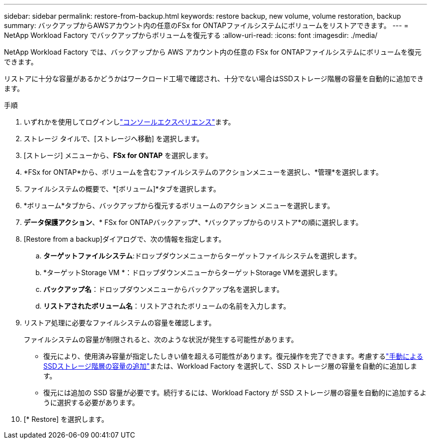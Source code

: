 ---
sidebar: sidebar 
permalink: restore-from-backup.html 
keywords: restore backup, new volume, volume restoration, backup 
summary: バックアップからAWSアカウント内の任意のFSx for ONTAPファイルシステムにボリュームをリストアできます。 
---
= NetApp Workload Factory でバックアップからボリュームを復元する
:allow-uri-read: 
:icons: font
:imagesdir: ./media/


[role="lead"]
NetApp Workload Factory では、バックアップから AWS アカウント内の任意の FSx for ONTAPファイルシステムにボリュームを復元できます。

リストアに十分な容量があるかどうかはワークロード工場で確認され、十分でない場合はSSDストレージ階層の容量を自動的に追加できます。

.手順
. いずれかを使用してログインしlink:https://docs.netapp.com/us-en/workload-setup-admin/console-experiences.html["コンソールエクスペリエンス"^]ます。
. ストレージ タイルで、[ストレージへ移動] を選択します。
. [ストレージ] メニューから、*FSx for ONTAP* を選択します。
. *FSx for ONTAP*から、ボリュームを含むファイルシステムのアクションメニューを選択し、*管理*を選択します。
. ファイルシステムの概要で、*[ボリューム]*タブを選択します。
. *ボリューム*タブから、バックアップから復元するボリュームのアクション メニューを選択します。
. *データ保護アクション*、* FSx for ONTAPバックアップ*、*バックアップからのリストア*の順に選択します。
. [Restore from a backup]ダイアログで、次の情報を指定します。
+
.. *ターゲットファイルシステム*:ドロップダウンメニューからターゲットファイルシステムを選択します。
.. *ターゲットStorage VM *：ドロップダウンメニューからターゲットStorage VMを選択します。
.. *バックアップ名*：ドロップダウンメニューからバックアップ名を選択します。
.. *リストアされたボリューム名*：リストアされたボリュームの名前を入力します。


. リストア処理に必要なファイルシステムの容量を確認します。
+
ファイルシステムの容量が制限されると、次のような状況が発生する可能性があります。

+
** 復元により、使用済み容量が指定したしきい値を超える可能性があります。復元操作を完了できます。考慮するlink:increase-file-system-capacity.html["手動によるSSDストレージ階層の容量の追加"]または、Workload Factory を選択して、SSD ストレージ層の容量を自動的に追加します。
** 復元には追加の SSD 容量が必要です。続行するには、Workload Factory が SSD ストレージ層の容量を自動的に追加するように選択する必要があります。


. [* Restore] を選択します。

